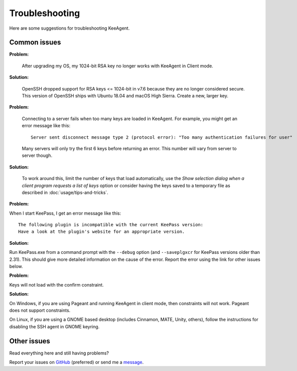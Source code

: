 ===============
Troubleshooting
===============

Here are some suggestions for troubleshooting KeeAgent.


Common issues
=============

**Problem:**

    After upgrading my OS, my 1024-bit RSA key no longer works with KeeAgent in
    Client mode.

**Solution:**

    OpenSSH dropped support for RSA keys <= 1024-bit in v7.6 because they are
    no longer considered secure. This version of OpenSSH ships with Ubuntu 18.04
    and macOS High Sierra. Create a new, larger key.

**Problem:**

    Connecting to a server fails when too many keys are loaded in KeeAgent. For
    example, you might get an error message like this::

        Server sent disconnect message type 2 (protocol error): "Too many authentication failures for user"

    Many servers will only try the first 6 keys before returning an error. This
    number will vary from server to server though.

**Solution:**

    To work around this, limit the number of keys that load automatically, use
    the *Show selection dialog when a client program requests a list of keys*
    option or consider having the keys saved to a temporary file as described
    in :doc:`usage/tips-and-tricks`.

**Problem:**

When I start KeePass, I get an error message like this::

    The following plugin is incompatible with the current KeePass version:
    Have a look at the plugin's website for an appropriate version.

**Solution:**

Run KeePass.exe from a command prompt with the ``--debug`` option (and ``--saveplgxcr``
for KeePass versions older than 2.31). This should give more detailed information
on the cause of the error. Report the error using the link for other issues below.

**Problem:**

Keys will not load with the confirm constraint.

**Solution:**

On Windows, if you are using Pageant and running KeeAgent in client mode, then
constraints will not work. Pageant does not support constraints.

On Linux, if you are using a GNOME based desktop (includes Cinnamon, MATE, Unity,
others), follow the instructions for disabling the SSH agent in GNOME keyring.


Other issues
============

Read everything here and still having problems?

Report your issues on `GitHub`_ (preferred) or send me a `message`_.

.. _`GitHub`: https://github.com/dlech/keeagent/issues
.. _`message`: https://lechnology.com/contact
